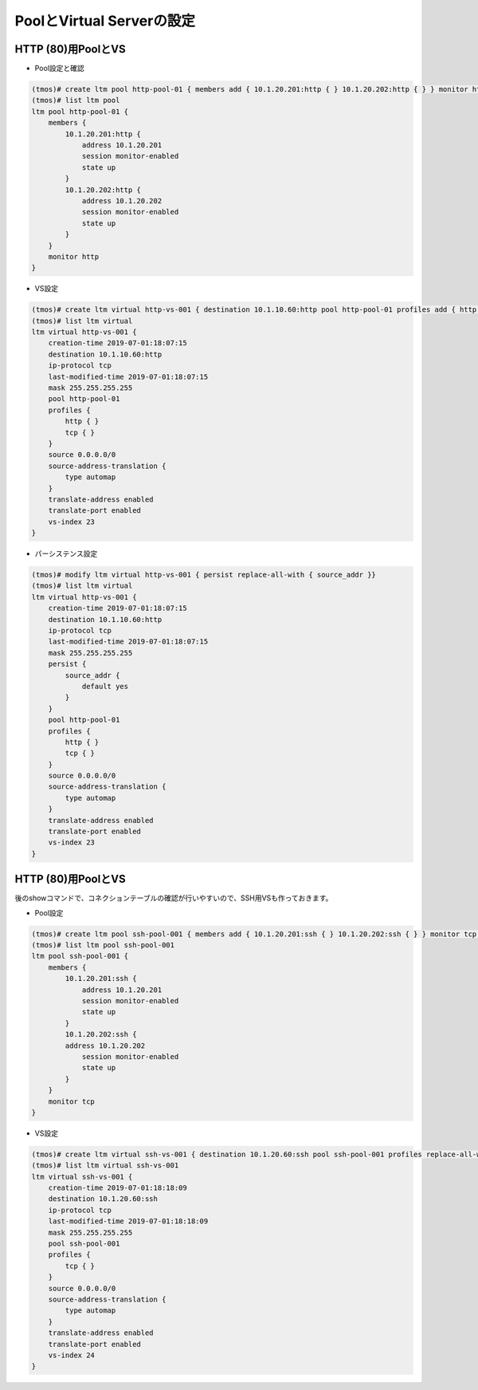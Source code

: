 PoolとVirtual Serverの設定
======================================

HTTP (80)用PoolとVS
--------------------------------------

- Pool設定と確認

.. code-block:: bash

   (tmos)# create ltm pool http-pool-01 { members add { 10.1.20.201:http { } 10.1.20.202:http { } } monitor http }
   (tmos)# list ltm pool
   ltm pool http-pool-01 {
       members {
           10.1.20.201:http {
               address 10.1.20.201
               session monitor-enabled
               state up
           }
           10.1.20.202:http {
               address 10.1.20.202
               session monitor-enabled
               state up
           }
       }
       monitor http 
   }


- VS設定

.. code-block:: bash

   (tmos)# create ltm virtual http-vs-001 { destination 10.1.10.60:http pool http-pool-01 profiles add { http } source-address-translation { type automap } }
   (tmos)# list ltm virtual
   ltm virtual http-vs-001 {
       creation-time 2019-07-01:18:07:15
       destination 10.1.10.60:http
       ip-protocol tcp
       last-modified-time 2019-07-01:18:07:15
       mask 255.255.255.255
       pool http-pool-01
       profiles {
           http { }
           tcp { }
       }
       source 0.0.0.0/0
       source-address-translation {
           type automap
       }
       translate-address enabled
       translate-port enabled
       vs-index 23
   }


- パーシステンス設定

.. code-block:: bash

   (tmos)# modify ltm virtual http-vs-001 { persist replace-all-with { source_addr }}
   (tmos)# list ltm virtual
   ltm virtual http-vs-001 {
       creation-time 2019-07-01:18:07:15
       destination 10.1.10.60:http
       ip-protocol tcp
       last-modified-time 2019-07-01:18:07:15
       mask 255.255.255.255
       persist {
           source_addr {
               default yes
           }
       }
       pool http-pool-01
       profiles {
           http { }
           tcp { }
       }
       source 0.0.0.0/0
       source-address-translation {
           type automap
       }
       translate-address enabled
       translate-port enabled
       vs-index 23
   }


HTTP (80)用PoolとVS
--------------------------------------

後のshowコマンドで、コネクションテーブルの確認が行いやすいので、SSH用VSも作っておきます。

- Pool設定

.. code-block:: bash

   (tmos)# create ltm pool ssh-pool-001 { members add { 10.1.20.201:ssh { } 10.1.20.202:ssh { } } monitor tcp }
   (tmos)# list ltm pool ssh-pool-001 
   ltm pool ssh-pool-001 {
       members {
           10.1.20.201:ssh {
               address 10.1.20.201
               session monitor-enabled
               state up
           }
           10.1.20.202:ssh {
           address 10.1.20.202
               session monitor-enabled
               state up
           }
       }
       monitor tcp 
   }


- VS設定

.. code-block:: bash

   (tmos)# create ltm virtual ssh-vs-001 { destination 10.1.20.60:ssh pool ssh-pool-001 profiles replace-all-with { tcp } source-address-translation { type automap } }
   (tmos)# list ltm virtual ssh-vs-001 
   ltm virtual ssh-vs-001 {
       creation-time 2019-07-01:18:18:09
       destination 10.1.20.60:ssh
       ip-protocol tcp
       last-modified-time 2019-07-01:18:18:09
       mask 255.255.255.255
       pool ssh-pool-001
       profiles {
           tcp { }
       }
       source 0.0.0.0/0
       source-address-translation {
           type automap
       }
       translate-address enabled
       translate-port enabled
       vs-index 24
   }

